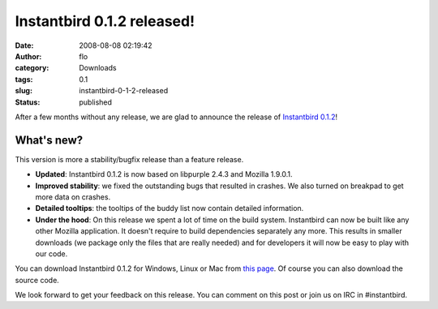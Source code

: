 Instantbird 0.1.2 released!
###########################
:date: 2008-08-08 02:19:42
:author: flo
:category: Downloads
:tags: 0.1
:slug: instantbird-0-1-2-released
:status: published

After a few months without any release, we are glad to announce the
release of `Instantbird
0.1.2 <http://www.instantbird.com/download-0.1.2.html>`__!

What's new?
-----------

This version is more a stability/bugfix release than a feature release.

-  **Updated**: Instantbird 0.1.2 is now based on libpurple 2.4.3 and
   Mozilla 1.9.0.1.
-  **Improved stability**: we fixed the outstanding bugs that resulted
   in crashes. We also turned on breakpad to get more data on crashes.
-  **Detailed tooltips**: the tooltips of the buddy list now contain
   detailed information.
-  **Under the hood**: On this release we spent a lot of time on the
   build system. Instantbird can now be built like any other Mozilla
   application. It doesn't require to build dependencies separately any
   more. This results in smaller downloads (we package only the files
   that are really needed) and for developers it will now be easy to
   play with our code.

You can download Instantbird 0.1.2 for Windows, Linux or Mac from `this
page <http://www.instantbird.com/download-0.1.2.html>`__. Of course you
can also download the source code.

We look forward to get your feedback on this release. You can comment on
this post or join us on IRC in #instantbird.
